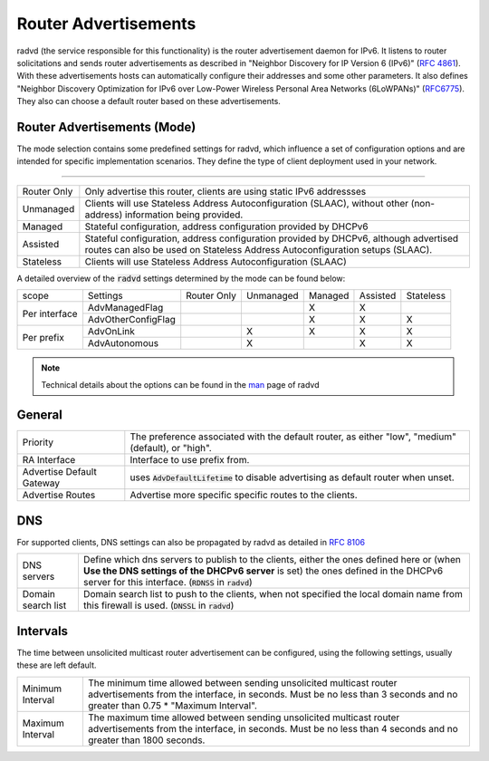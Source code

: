 ==========================
Router Advertisements
==========================

radvd (the service responsible for this functionality) is the router advertisement daemon for IPv6.
It listens to router solicitations and sends router advertisements as described in
"Neighbor Discovery for IP Version 6 (IPv6)" (`RFC 4861 <https://tools.ietf.org/html/rfc4861>`__).
With these advertisements hosts can automatically configure their addresses and some other parameters.
It also defines "Neighbor Discovery Optimization for IPv6 over Low-Power Wireless Personal Area Networks (6LoWPANs)"
(`RFC6775 <https://tools.ietf.org/html/rfc6775>`__).  They also can choose a default router based on these advertisements.


--------------------------------
Router Advertisements (Mode)
--------------------------------

The mode selection contains some predefined settings for radvd, which influence a set of configuration options
and are intended for specific implementation scenarios.
They define the type of client deployment used in your network.

=====================================================================================================================

====================================  ===============================================================================
Router Only                           Only advertise this router, clients are using static IPv6 addressses
Unmanaged                             Clients will use Stateless Address Autoconfiguration (SLAAC), without
                                      other (non-address) information being provided.
Managed                               Stateful configuration, address configuration provided by DHCPv6
Assisted                              Stateful configuration, address configuration provided by DHCPv6, although
                                      advertised routes can also be used on Stateless Address Autoconfiguration
                                      setups (SLAAC).
Stateless                             Clients will use Stateless Address Autoconfiguration (SLAAC)
====================================  ===============================================================================

A detailed overview of the :code:`radvd` settings determined by the mode can be found below:

+-----------------------------+--------------------+-------------+-----------+---------+----------+-----------+
| scope                       | Settings           | Router Only | Unmanaged | Managed | Assisted | Stateless |
+-----------------------------+--------------------+-------------+-----------+---------+----------+-----------+
|                             | AdvManagedFlag     |             |           |    X    |    X     |           |
|  Per interface              +--------------------+-------------+-----------+---------+----------+-----------+
|                             | AdvOtherConfigFlag |             |           |    X    |    X     |     X     |
+-----------------------------+--------------------+-------------+-----------+---------+----------+-----------+
|                             | AdvOnLink          |             |     X     |    X    |    X     |     X     |
|  Per prefix                 +--------------------+-------------+-----------+---------+----------+-----------+
|                             | AdvAutonomous      |             |     X     |         |    X     |     X     |
+-----------------------------+--------------------+-------------+-----------+---------+----------+-----------+

.. Note::

      Technical details about the options can be found in the `man <https://www.freebsd.org/cgi/man.cgi?query=radvd.conf>`__ page of radvd

--------------------------------
General
--------------------------------


====================================  ===============================================================================
Priority                              The  preference  associated  with	 the default router,
                                      as	either "low", "medium" (default), or "high".
RA Interface                          Interface to use prefix from.
Advertise Default Gateway             uses :code:`AdvDefaultLifetime` to disable advertising as default router when
                                      unset.
Advertise Routes                      Advertise more specific specific routes to the clients.
====================================  ===============================================================================


--------------------------------
DNS
--------------------------------

For supported clients, DNS settings can also be propagated by radvd as detailed in `RFC 8106 <https://tools.ietf.org/html/rfc8106>`__

====================================  ===============================================================================
DNS servers                           Define which dns servers to publish to the clients, either the ones
                                      defined here or (when **Use the DNS settings of the DHCPv6 server** is set)
                                      the ones defined in the DHCPv6 server for this interface.
                                      (:code:`RDNSS` in :code:`radvd`)
Domain search list                    Domain search list to push to the clients, when not specified the local
                                      domain name from this firewall is used. (:code:`DNSSL` in :code:`radvd`)
====================================  ===============================================================================

--------------------------------
Intervals
--------------------------------

The time between unsolicited multicast router advertisement can be configured, using the following settings,
usually these are left default.

====================================  ===============================================================================
Minimum Interval                      The  minimum  time allowed between sending unsolicited multicast
                                      router advertisements from the interface,	in seconds.
                                      Must be no less than 3 seconds and no greater than 0.75 *	 "Maximum Interval".
Maximum Interval                      The  maximum  time allowed between sending unsolicited multicast
                                      router advertisements from the interface,	in seconds.
                                      Must be no less than 4 seconds and no greater than 1800 seconds.
====================================  ===============================================================================
